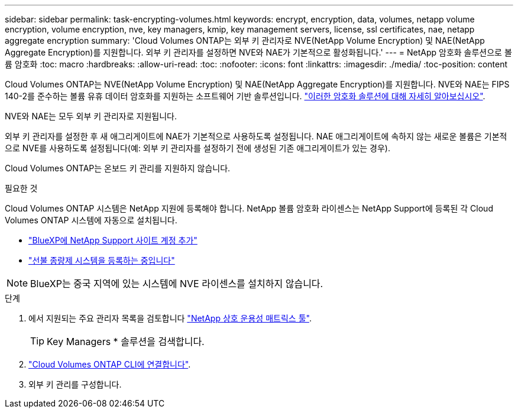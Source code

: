 ---
sidebar: sidebar 
permalink: task-encrypting-volumes.html 
keywords: encrypt, encryption, data, volumes, netapp volume encryption, volume encryption, nve, key managers, kmip, key management servers, license, ssl certificates, nae, netapp aggregate encryption 
summary: 'Cloud Volumes ONTAP는 외부 키 관리자로 NVE(NetApp Volume Encryption) 및 NAE(NetApp Aggregate Encryption)를 지원합니다. 외부 키 관리자를 설정하면 NVE와 NAE가 기본적으로 활성화됩니다.' 
---
= NetApp 암호화 솔루션으로 볼륨 암호화
:toc: macro
:hardbreaks:
:allow-uri-read: 
:toc: 
:nofooter: 
:icons: font
:linkattrs: 
:imagesdir: ./media/
:toc-position: content


[role="lead"]
Cloud Volumes ONTAP는 NVE(NetApp Volume Encryption) 및 NAE(NetApp Aggregate Encryption)를 지원합니다. NVE와 NAE는 FIPS 140-2를 준수하는 볼륨 유휴 데이터 암호화를 지원하는 소프트웨어 기반 솔루션입니다. link:concept-security.html["이러한 암호화 솔루션에 대해 자세히 알아보십시오"].

NVE와 NAE는 모두 외부 키 관리자로 지원됩니다.

ifdef::azure[]

endif::azure[]

ifdef::gcp[]

endif::gcp[]

외부 키 관리자를 설정한 후 새 애그리게이트에 NAE가 기본적으로 사용하도록 설정됩니다. NAE 애그리게이트에 속하지 않는 새로운 볼륨은 기본적으로 NVE를 사용하도록 설정됩니다(예: 외부 키 관리자를 설정하기 전에 생성된 기존 애그리게이트가 있는 경우).

Cloud Volumes ONTAP는 온보드 키 관리를 지원하지 않습니다.

.필요한 것
Cloud Volumes ONTAP 시스템은 NetApp 지원에 등록해야 합니다. NetApp 볼륨 암호화 라이센스는 NetApp Support에 등록된 각 Cloud Volumes ONTAP 시스템에 자동으로 설치됩니다.

* https://docs.netapp.com/us-en/cloud-manager-setup-admin/task-adding-nss-accounts.html["BlueXP에 NetApp Support 사이트 계정 추가"^]
* link:task-registering.html["선불 종량제 시스템을 등록하는 중입니다"]



NOTE: BlueXP는 중국 지역에 있는 시스템에 NVE 라이센스를 설치하지 않습니다.

.단계
. 에서 지원되는 주요 관리자 목록을 검토합니다 http://mysupport.netapp.com/matrix["NetApp 상호 운용성 매트릭스 툴"^].
+

TIP: Key Managers * 솔루션을 검색합니다.

. link:task-connecting-to-otc.html["Cloud Volumes ONTAP CLI에 연결합니다"^].
. 외부 키 관리를 구성합니다.
+
ifdef::aws[]

+
** AWS: https://docs.netapp.com/us-en/ontap/encryption-at-rest/configure-external-key-management-overview-concept.html["자세한 내용은 ONTAP 설명서를 참조하십시오"^]




endif::aws[]

ifdef::azure[]

* Azure(Azure): link:task-azure-key-vault.html["Azure 키 저장소(AKV)"]


endif::azure[]

ifdef::gcp[]

* Google 클라우드: link:task-google-key-manager.html["Google Cloud 키 관리 서비스"]


endif::gcp[]
